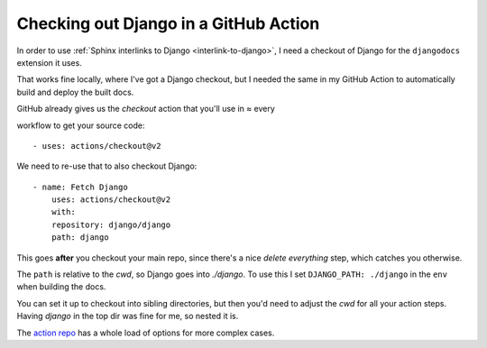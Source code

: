 ======================================
Checking out Django in a GitHub Action
======================================

In order to use :ref:`Sphinx interlinks to Django <interlink-to-django>`, I need
a checkout of Django for the ``djangodocs`` extension it uses.

That works fine locally, where I've got a Django checkout, but I needed the same
in my GitHub Action to automatically build and deploy the built docs.

GitHub already gives us the `checkout` action that you'll use in ≈ every

workflow to get your source code::

    - uses: actions/checkout@v2

We need to re-use that to also checkout Django::

    - name: Fetch Django
        uses: actions/checkout@v2
        with:
        repository: django/django
        path: django

This goes **after** you checkout your main repo, since there's a nice *delete
everything* step, which catches you otherwise.

The ``path`` is relative to the `cwd`, so Django goes into `./django`. To use
this I set ``DJANGO_PATH: ./django`` in the ``env`` when building the docs.

You can set it up to checkout into sibling directories, but then you'd need to adjust
the `cwd` for all your action steps. Having `django` in the top dir was fine for me,
so nested it is.

The `action repo`_ has a whole load of options for more complex cases.

.. _action repo: https://github.com/actions/checkout
